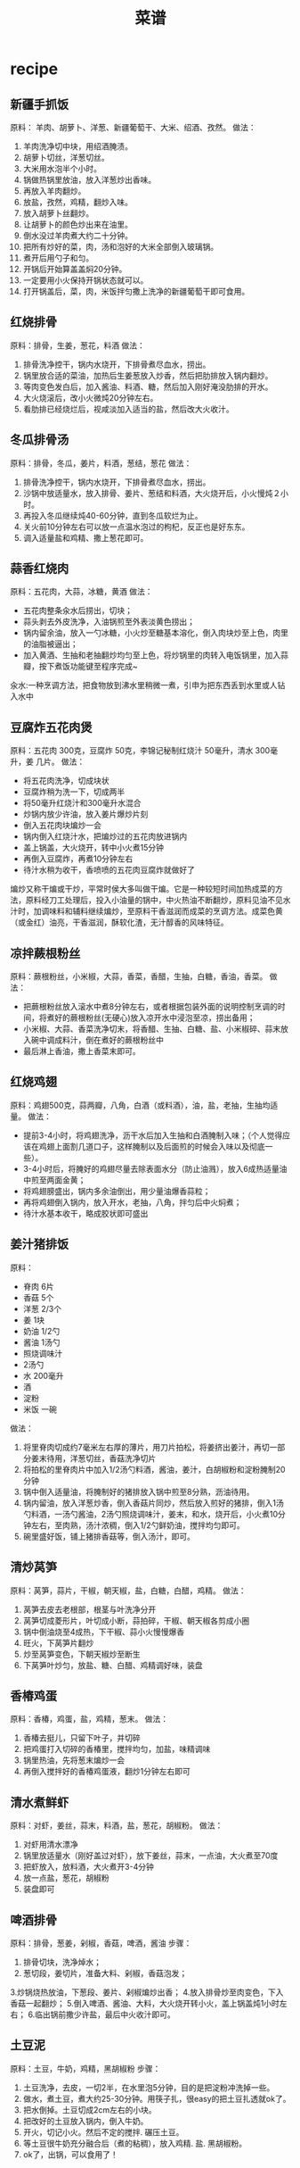 * recipe
#+TITLE: 菜谱

** 新疆手抓饭
原料： 羊肉、胡萝卜、洋葱、新疆葡萄干、大米、绍酒、孜然。
做法：
   0. 羊肉洗净切中块，用绍酒腌渍。
   0. 胡萝卜切丝，洋葱切丝。
   0. 大米用水泡半个小时。
   0. 锅做热锅里放油，放入洋葱炒出香味。
   0. 再放入羊肉翻炒。
   0. 放盐，孜然，鸡精，翻炒入味。
   0. 放入胡萝卜丝翻炒。
   0. 让胡萝卜的颜色炒出来在油里。
   0. 倒水没过羊肉煮大约二十分钟。
   0. 把所有炒好的菜，肉，汤和泡好的大米全部倒入玻璃锅。
   0. 煮开后用勺子和匀。
   0. 开锅后开始算盖盖焖20分钟。
   0. 一定要用小火保持开锅状态就可以。
   0. 打开锅盖后，菜，肉，米饭拌匀撒上洗净的新疆葡萄干即可食用。

** 红烧排骨
原料：排骨，生姜，葱花，料酒
做法：
   0. 排骨洗净控干，锅内水烧开，下排骨煮尽血水，捞出。
   0. 锅里放合适的菜油，加热后生姜葱放入炒香，然后把肋排放入锅内翻炒。
   0. 等肉变色发白后，加入酱油、料酒、糖，然后加入刚好淹没肋排的开水。
   0. 大火烧滚后，改小火微炖20分钟左右。
   0. 看肋排已经烧烂后，视咸淡加入适当的盐，然后改大火收汁。

** 冬瓜排骨汤
原料：排骨，冬瓜，姜片，料酒，葱结，葱花
做法：
   0. 排骨洗净控干，锅内水烧开，下排骨煮尽血水，捞出。
   0. 沙锅中放适量水，放入排骨、姜片、葱结和料酒，大火烧开后，小火慢炖２小时。
   0. 再投入冬瓜继续炖40-60分钟，直到冬瓜软烂为止。
   0. 关火前10分钟左右可以放一点温水泡过的枸杞，反正也是好东东。
   0. 调入适量盐和鸡精、撒上葱花即可。

** 蒜香红烧肉
原料：五花肉，大蒜，冰糖，黄酒
做法：
   - 五花肉整条汆水后捞出，切块；
   - 蒜头剥去外皮洗净，入油锅煎至外表淡黄色捞出；
   - 锅内留余油，放入一勺冰糖，小火炒至糖基本溶化，倒入肉块炒至上色，肉里的油脂被逼出；
   - 加入黄酒、生抽和老抽翻炒均匀至上色，将炒锅里的肉转入电饭锅里，加入蒜瓣，按下煮饭功能键至程序完成~

汆水:一种烹调方法，把食物放到沸水里稍微一煮，引申为把东西丢到水里或人钻入水中

** 豆腐炸五花肉煲
原料：五花肉 300克，豆腐炸 50克，李锦记秘制红烧汁 50毫升，清水 300毫升，姜 几片。
做法：
   - 将五花肉洗净，切成块状
   - 豆腐炸稍为洗一下，切成两半
   - 将50毫升红烧汁和300毫升水混合
   - 炒锅内放少许油，放入姜片爆炒片刻
   - 倒入五花肉块煸炒一会
   - 锅内倒入红烧汁水，把煸炒过的五花肉放进锅内
   - 盖上锅盖，大火烧开，转中小火煮15分钟
   - 再倒入豆腐炸，再煮10分钟左右
   - 待汁水稍为收干，香喷喷的五花肉豆腐炸就做好了

煸炒又称干煸或干炒，平常时侯大多叫做干煸。它是一种较短时间加热成菜的方法，原料经刀工处理后，投入小油量的锅中，中火热油不断翻炒，原料见油不见水汁时，加调味料和辅料继续煸炒，至原料干香滋润而成菜的烹调方法。成菜色黄（或金红）油亮，干香滋润，酥软化渣，无汁醇香的风味特征。

** 凉拌蕨根粉丝
原料：蕨根粉丝，小米椒，大蒜，香菜，香醋，生抽，白糖，香油，香菜。
做法：
   - 把蕨根粉丝放入滚水中煮8分钟左右，或者根据包装外面的说明控制烹调的时间，将煮好的蕨根粉丝(无硬心)放入凉开水中浸泡至凉，捞出备用；
   - 小米椒、大蒜、香菜洗净切末，将香醋、生抽、白糖、盐、小米椒碎、蒜末放入碗中调成料汁，倒在煮好的蕨根粉丝中
   - 最后淋上香油，撒上香菜末即可。

** 红烧鸡翅
原料：鸡翅500克，蒜两瓣，八角，白酒（或料酒），油，盐，老抽，生抽均适量。
做法：
   - 提前3-4小时，将鸡翅洗净，沥干水后加入生抽和白酒腌制入味；（个人觉得应该在鸡翅上面割几道口子，这样腌制以及后面煎的时候会入味以及彻底一些）。
   - 3-4小时后，将腌好的鸡翅尽量去除表面水分（防止油溅），放入6成热适量油中煎至两面金黄；
   - 将鸡翅膀盛出，锅内多余油倒出，用少量油爆香蒜粒；
   - 再将鸡翅倒入锅内，放入开水，老抽，八角，拌匀后中火焖煮；
   - 待汁水基本收干，略成胶状即可盛出

** 姜汁猪排饭
原料：
   - 脊肉 6片 
   - 香菇 5个
   - 洋葱 2/3个 
   - 姜 1块
   - 奶油 1/2勺 
   - 酱油 1汤勺
   - 照烧调味汁 
   - 2汤勺 
   - 水 200毫升
   - 酒 
   - 淀粉
   - 米饭 一碗
做法：
   1. 将里脊肉切成约7毫米左右厚的薄片，用刀片拍松，将姜挤出姜汁，再切一部分姜末待用，洋葱切丝，香菇洗净切片
   2. 将拍松的里脊肉片中加入1/2汤勺料酒，酱油，姜汁，白胡椒粉和淀粉腌制20分钟
   3. 锅中倒入适量油，将腌制好的猪排放入锅中煎至8分熟，沥油待用。
   4. 锅内留油，放入洋葱炒香，倒入香菇片同炒，然后放入煎好的猪排，倒入1汤勺料酒，一汤勺酱油，2汤勺照烧调味汁，姜末，和水，烧开后，小火煮10分钟左右，至肉熟，汤汁浓稠，倒入1/2勺鲜奶油，搅拌均匀即可。
   5. 碗里盛好饭，铺上猪排香菇等，倒入汤汁，即可。 
** 清炒莴笋
原料：莴笋，蒜片，干椒，朝天椒，盐，白糖，白醋，鸡精。
做法：
   1. 莴笋去皮去老根部，根茎与叶洗净分开
   2. 莴笋切成菱形片，叶切成小断，蒜拍碎，干椒、朝天椒各剪成小圈
   3. 锅中倒油烧至4成热，下干椒、蒜小火慢慢爆香
   4. 旺火，下莴笋片翻炒
   5. 炒至莴笋变色，下朝天椒炒至断生
   6. 下莴笋叶炒匀，放盐、糖、白醋、鸡精调好味，装盘

** 香椿鸡蛋
原料：香椿，鸡蛋，盐，鸡精，葱末。
做法：
   1. 香椿去挺儿，只留下叶子，并切碎
   2. 把鸡蛋打入切碎的香椿里，搅拌均匀，加盐，味精调味
   3. 锅里热油，先将葱末煸炒一会
   4. 再倒入搅拌好的香椿鸡蛋液，翻炒1分钟左右即可

** 清水煮鲜虾
原料：对虾，姜丝，蒜末，料酒，盐，葱花，胡椒粉。
做法：
   1. 对虾用清水漂净
   2. 锅里放适量水（刚好盖过对虾），放下姜丝，蒜末，一点油，大火煮至70度
   3. 把虾放入，放料酒，大火煮开3-4分钟
   4. 放一点盐，葱花，胡椒粉
   5. 装盘即可

** 啤酒排骨
原料：排骨，葱姜，剁椒，香菇，啤酒，酱油
步骤：
   1. 排骨切块，洗净焯水；
   2. 葱切段，姜切片，准备大料、剁椒，香菇泡发；
   3.炒锅烧热放油，下葱段、姜片、剁椒煸炒出香；
   4.放入排骨炒至肉变色，下入香菇一起翻炒；
   5.倒入啤酒、酱油、大料，大火烧开转小火，盖上锅盖炖1小时左右；
   6.临出锅前撒少许盐，最后中火收汁即可。


** 土豆泥
原料：土豆，牛奶，鸡精，黑胡椒粉
步骤：
   1. 土豆洗净，去皮，一切2半，在水里泡5分钟，目的是把淀粉冲洗掉一些。
   2. 做水，煮土豆，煮大约25-30分钟。用筷子扎，很easy的把土豆扎透就ok了。
   3. 把水倒掉。土豆切成2cm左右的小块。
   4. 把改好的土豆放入锅内，倒入牛奶。
   5. 开火，切记小火。然后不定的搅拌. 碾压土豆。
   6. 等土豆很牛奶充分融合后（煮的粘稠），放入鸡精. 盐. 黑胡椒粉。
   7. ok了，出锅，可以食用了！


